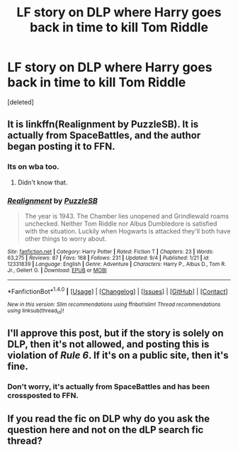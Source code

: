 #+TITLE: LF story on DLP where Harry goes back in time to kill Tom Riddle

* LF story on DLP where Harry goes back in time to kill Tom Riddle
:PROPERTIES:
:Score: 2
:DateUnix: 1504658896.0
:DateShort: 2017-Sep-06
:END:
[deleted]


** It is linkffn(Realignment by PuzzleSB). It is actually from SpaceBattles, and the author began posting it to FFN.
:PROPERTIES:
:Author: yarglethatblargle
:Score: 4
:DateUnix: 1504663298.0
:DateShort: 2017-Sep-06
:END:

*** Its on wba too.
:PROPERTIES:
:Author: EpicBeardMan
:Score: 2
:DateUnix: 1504664555.0
:DateShort: 2017-Sep-06
:END:

**** Didn't know that.
:PROPERTIES:
:Author: yarglethatblargle
:Score: 1
:DateUnix: 1504665123.0
:DateShort: 2017-Sep-06
:END:


*** [[http://www.fanfiction.net/s/12331839/1/][*/Realignment/*]] by [[https://www.fanfiction.net/u/5057319/PuzzleSB][/PuzzleSB/]]

#+begin_quote
  The year is 1943. The Chamber lies unopened and Grindlewald roams unchecked. Neither Tom Riddle nor Albus Dumbledore is satisfied with the situation. Luckily when Hogwarts is attacked they'll both have other things to worry about.
#+end_quote

^{/Site/: [[http://www.fanfiction.net/][fanfiction.net]] *|* /Category/: Harry Potter *|* /Rated/: Fiction T *|* /Chapters/: 23 *|* /Words/: 63,275 *|* /Reviews/: 87 *|* /Favs/: 168 *|* /Follows/: 231 *|* /Updated/: 9/4 *|* /Published/: 1/21 *|* /id/: 12331839 *|* /Language/: English *|* /Genre/: Adventure *|* /Characters/: Harry P., Albus D., Tom R. Jr., Gellert G. *|* /Download/: [[http://www.ff2ebook.com/old/ffn-bot/index.php?id=12331839&source=ff&filetype=epub][EPUB]] or [[http://www.ff2ebook.com/old/ffn-bot/index.php?id=12331839&source=ff&filetype=mobi][MOBI]]}

--------------

*FanfictionBot*^{1.4.0} *|* [[[https://github.com/tusing/reddit-ffn-bot/wiki/Usage][Usage]]] | [[[https://github.com/tusing/reddit-ffn-bot/wiki/Changelog][Changelog]]] | [[[https://github.com/tusing/reddit-ffn-bot/issues/][Issues]]] | [[[https://github.com/tusing/reddit-ffn-bot/][GitHub]]] | [[[https://www.reddit.com/message/compose?to=tusing][Contact]]]

^{/New in this version: Slim recommendations using/ ffnbot!slim! /Thread recommendations using/ linksub(thread_id)!}
:PROPERTIES:
:Author: FanfictionBot
:Score: 1
:DateUnix: 1504663322.0
:DateShort: 2017-Sep-06
:END:


** I'll approve this post, but if the story is solely on DLP, then it's not allowed, and posting this is violation of /Rule 6/. If it's on a public site, then it's fine.
:PROPERTIES:
:Score: 2
:DateUnix: 1504663216.0
:DateShort: 2017-Sep-06
:END:

*** Don't worry, it's actually from SpaceBattles and has been crossposted to FFN.
:PROPERTIES:
:Author: yarglethatblargle
:Score: 2
:DateUnix: 1504663319.0
:DateShort: 2017-Sep-06
:END:


** If you read the fic on DLP why do you ask the question here and not on the dLP search fic thread?
:PROPERTIES:
:Author: Kaeling
:Score: 1
:DateUnix: 1504716771.0
:DateShort: 2017-Sep-06
:END:
